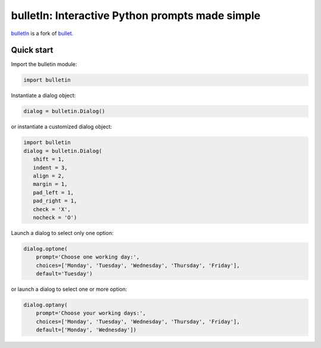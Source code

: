 ################################################
bulletIn: Interactive Python prompts made simple
################################################

`bulletIn <https://github.com/cronofugo/bulletin>`_ is a fork of `bullet. <https://github.com/Mckinsey666/bullet>`_
 
Quick start
***********

Import the bulletin module:

.. code-block:: python

   import bulletin

Instantiate a dialog object:

.. code-block:: python

   dialog = bulletin.Dialog()

or instantiate a customized dialog object:

.. code-block:: python

   import bulletin
   dialog = bulletin.Dialog(
      shift = 1,
      indent = 3,
      align = 2,
      margin = 1,
      pad_left = 1,
      pad_right = 1,
      check = 'X',
      nocheck = 'O')

Launch a dialog to select only one option:

.. code-block:: python

   dialog.optone(
       prompt='Choose one working day:',
       choices=['Monday', 'Tuesday', 'Wednesday', 'Thursday', 'Friday'],
       default='Tuesday')

or launch a dialog to select one or more option:

.. code-block:: python

   dialog.optany(
       prompt='Choose your working days:',
       choices=['Monday', 'Tuesday', 'Wednesday', 'Thursday', 'Friday'],
       default=['Monday', 'Wednesday'])

